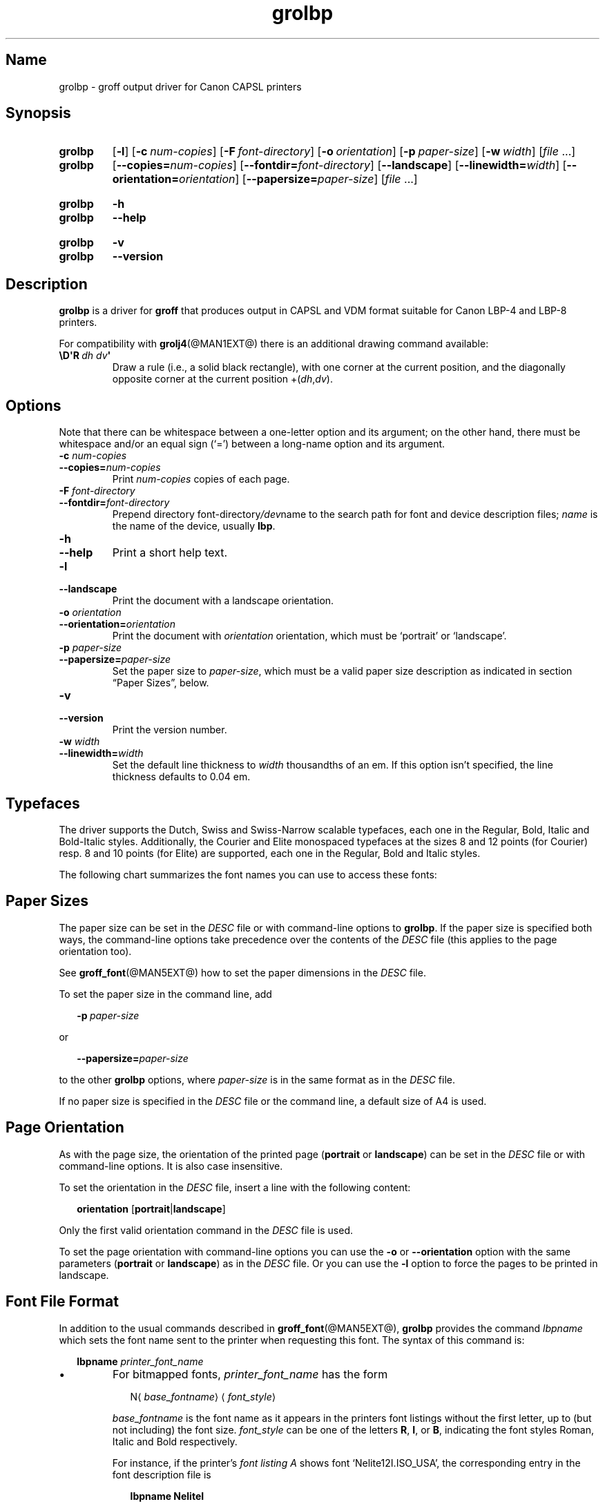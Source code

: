 '\" t
.TH grolbp @MAN1EXT@ "@MDATE@" "groff @VERSION@"
.SH Name
grolbp \- groff output driver for Canon CAPSL printers
.
.
.\" Modified by Francisco Andrés Verdú <pandres@dragonet.es> for the
.\" grolbp program.
.
.
.\" ====================================================================
.\" Legal Terms
.\" ====================================================================
.\"
.\" Copyright (C) 1994-2018 Free Software Foundation, Inc.
.\"
.\" Permission is granted to make and distribute verbatim copies of this
.\" manual provided the copyright notice and this permission notice are
.\" preserved on all copies.
.\"
.\" Permission is granted to copy and distribute modified versions of
.\" this manual under the conditions for verbatim copying, provided that
.\" the entire resulting derived work is distributed under the terms of
.\" a permission notice identical to this one.
.\"
.\" Permission is granted to copy and distribute translations of this
.\" manual into another language, under the above conditions for
.\" modified versions, except that this permission notice may be
.\" included in translations approved by the Free Software Foundation
.\" instead of in the original English.
.
.
.\" Save and disable compatibility mode (for, e.g., Solaris 10/11).
.do nr *groff_grolbp_1_man_C \n[.cp]
.cp 0
.
.
.\" ====================================================================
.SH Synopsis
.\" ====================================================================
.
.SY grolbp
.OP \-l
.OP \-c num-copies
.OP \-F font-directory
.OP \-o orientation
.OP \-p paper-size
.OP \-w width
.RI [ file
\&.\|.\|.\&]
.
.SY grolbp
[\c
.BI \-\-copies= num-copies\c
] [\c
.BI \-\-fontdir= font-directory\c
] [\c
.B \-\-landscape\c
] [\c
.BI \-\-linewidth= width\c
] [\c
.BI \-\-orientation= orientation\c
] [\c
.BI \-\-papersize= paper-size\c
]
.RI [ file
\&.\|.\|.\&]
.YS
.
.
.SY grolbp
.B \-h
.
.SY grolbp
.B \-\-help
.YS
.
.
.SY grolbp
.B \-v
.
.SY grolbp
.B \-\-version
.YS
.
.
.\" ====================================================================
.SH Description
.\" ====================================================================
.
.B grolbp
is a driver for
.B groff
that produces output in CAPSL and VDM format suitable for Canon LBP-4
and LBP-8 printers.
.
.
.LP
For compatibility with
.BR grolj4 (@MAN1EXT@)
there is an additional drawing command available:
.
.TP
.BI \[rs]D\[aq]R\~ "dh dv" \[aq]
Draw a rule
(i.e., a solid black rectangle),
with one corner at the current position,
and the diagonally opposite corner at the current
position
.RI +( dh , dv ).
.
.
.\" ====================================================================
.SH Options
.\" ====================================================================
.
Note that there can be whitespace between a one-letter option and its
argument;
on the other hand, there must be whitespace and/or an equal sign
(\(oq=\(cq) between a long-name option and its argument.
.
.
.TP
.BI \-c " num-copies"
.TQ
.BI \-\-copies= num-copies
Print
.I num-copies
copies of each page.
.
.
.TP
.BI \-F " font-directory"
.TQ
.BI \-\-fontdir= font-directory
Prepend directory
.RI font-directory /dev name
to the search path for font and device description files;
.I name
is the name of the device, usually
.BR lbp .
.
.
.TP
.B \-h
.TQ
.B \-\-help
Print a short help text.
.
.
.TP
.B \-l
.TQ
.B \-\-landscape
Print the document with a landscape orientation.
.
.
.TP
.BI \-o " orientation"
.TQ
.BI \-\-orientation= orientation
Print the document with
.I orientation
orientation, which must be \(oqportrait\(cq or \(oqlandscape\(cq.
.
.
.TP
.BI \-p " paper-size"
.TQ
.BI \-\-papersize= paper-size
Set the paper size to
.IR paper-size ,
which must be a valid paper size description as indicated in section
\[lq]Paper Sizes\[rq], below.
.
.
.TP
.B \-v
.TQ
.B \-\-version
Print the version number.
.
.
.TP
.BI \-w " width"
.TQ
.BI \-\-linewidth= width
Set the default line thickness to
.I width
thousandths of an em.
.
If this option isn't specified, the line thickness defaults to 0.04\~em.
.
.
.\" ====================================================================
.SH Typefaces
.\" ====================================================================
.
The driver supports the Dutch, Swiss and Swiss-Narrow scalable
typefaces, each one in the Regular, Bold, Italic and Bold-Italic styles.
.
Additionally, the Courier and Elite monospaced typefaces at the sizes 8
and 12 points (for Courier) resp.\& 8 and 10 points (for Elite) are
supported, each one in the Regular, Bold and Italic styles.
.
.
.PP
The following chart summarizes the font names you can use to access
these fonts:
.
.
.PP
.TS
tab(|) allbox center;
c c c c c
ab c c c c
.
Typeface | Regular | Bold | Italic | Bold-Italic
Dutch | TR | TB | TI | TBI
Swiss | HR | HB | HI | HBI
Swiss Narrow | HNR | HNB | HNI | HNBI
Courier | CR | CB | CI |
Elite | ER | EB | EI |
.TE
.
.
.\" ====================================================================
.SH "Paper Sizes"
.\" ====================================================================
.
The paper size can be set in the
.I DESC
file or with command-line options to
.BR grolbp .
If the paper size is specified both ways, the command-line options take
precedence over the contents of the
.I DESC
file (this applies to the page orientation too).
.
.
.PP
See
.BR groff_font (@MAN5EXT@)
how to set the paper dimensions in the
.I DESC
file.
.
.
.PP
To set the paper size in the command line, add
.sp 1
.in +2m
.BI \-p \ paper-size
.in -2m
.sp 1
or
.sp 1
.in +2m
.BI \-\-papersize= paper-size
.in -2m
.sp 1
to the other
.B grolbp
options, where
.I paper-size
is in the same format as in the
.I DESC
file.
.
.
.PP
If no paper size is specified in the
.I DESC
file or the command line, a default size of A4 is used.
.
.
.\" ====================================================================
.SH "Page Orientation"
.\" ====================================================================
.
As with the page size, the orientation of the printed page
.RB ( portrait
or
.BR landscape )
can be set in the
.I DESC
file or with command-line options.
.
It is also case insensitive.
.
.
.PP
To set the orientation in the
.I DESC
file, insert a line with the following content:
.sp 1
.in +2m
.B orientation
.RB [ portrait | landscape ]
.in -2m
.sp 1
.
Only the first valid orientation command in the
.I DESC
file is used.
.
.
.PP
To set the page orientation with command-line options you can use the
.B \-o
or
.B \-\-orientation
option with the same parameters
.RB ( portrait
or
.BR landscape )
as in the
.I DESC
file.
Or you can use the
.B \-l
option to force the pages to be printed in landscape.
.
.
.\" ====================================================================
.SH "Font File Format"
.\" ====================================================================
.
In addition to the usual commands described in
.BR groff_font (@MAN5EXT@),
.B grolbp
provides the command
.I lbpname
which sets the font name sent to the printer when requesting this font.
.
The syntax of this command is:
.sp 1
.in +2m
.B lbpname
.I printer_font_name
.in -2m
.
.IP \(bu
For bitmapped fonts,
.I printer_font_name
has the form
.sp 1
.in +2m
.RI N\(la base_fontname \(ra\(la font_style \(ra
.in -2m
.sp 1
.I base_fontname
is the font name as it appears in the printers font listings without the
first letter, up to (but not including) the font size.
.I font_style
can be one of the letters
.BR R ,
.BR I ,
or
.BR B ,
indicating the font styles Roman, Italic and Bold respectively.
.
.IP
For instance, if the printer's
.I font listing A
shows font \(oqNelite12I.ISO_USA\(cq, the corresponding entry in the
font description file is
.sp 1
.in +2m
.B lbpname NeliteI
.in -2m
.
.IP
Note that you may need to modify
.B grolbp
to add support for new bitmapped fonts, since the available font names
and font sizes of bitmapped fonts (as documented above) are hard-coded
into the program.
.
.IP \(bu
For scalable fonts,
.I printer_font_name
is identical to the font name as it appears in the printer's
.IR "font listing A" .
.
.IP
For instance, to select the \(oqSwiss\(cq font in bold style, which
appears in the printer's
.I font listing A
as \(oqSwiss-Bold\(cq, the required
.B lbpname
command line is
.sp 1
.in +2m
.B lbpname Swiss-Bold
.in -2m
.sp 1
.
.PP
The argument of
.B lbpname
is case sensitive.
.
.
.\" ====================================================================
.SH Environment
.\" ====================================================================
.
.TP
.I GROFF_FONT_PATH
A list of directories in which to search for the
.IR dev name
directory in addition to the default ones.
.
See
.BR @g@troff (@MAN1EXT@)
and
.BR \%groff_font (@MAN5EXT@)
for more details.
.
.
.\" ====================================================================
.SH Files
.\" ====================================================================
.
.TP
.I @FONTDIR@/devlbp/DESC
Device description file.
.
.TP
.IR @FONTDIR@/devlbp/ F
Font description file for font
.IR F .
.
.TP
.I @MACRODIR@/lbp.tmac
Macros for use with
.BR grolbp .
.
.
.\" ====================================================================
.SH "See Also"
.\" ====================================================================
.
.BR groff (@MAN1EXT@),
.BR @g@troff (@MAN1EXT@),
.BR groff_out (@MAN5EXT@),
.BR groff_font (@MAN5EXT@),
.BR groff_char (@MAN7EXT@)
.
.
.\" Restore compatibility mode (for, e.g., Solaris 10/11).
.cp \n[*groff_grolbp_1_man_C]
.
.
.\" Local Variables:
.\" fill-column: 72
.\" mode: nroff
.\" End:
.\" vim: set filetype=groff textwidth=72:
